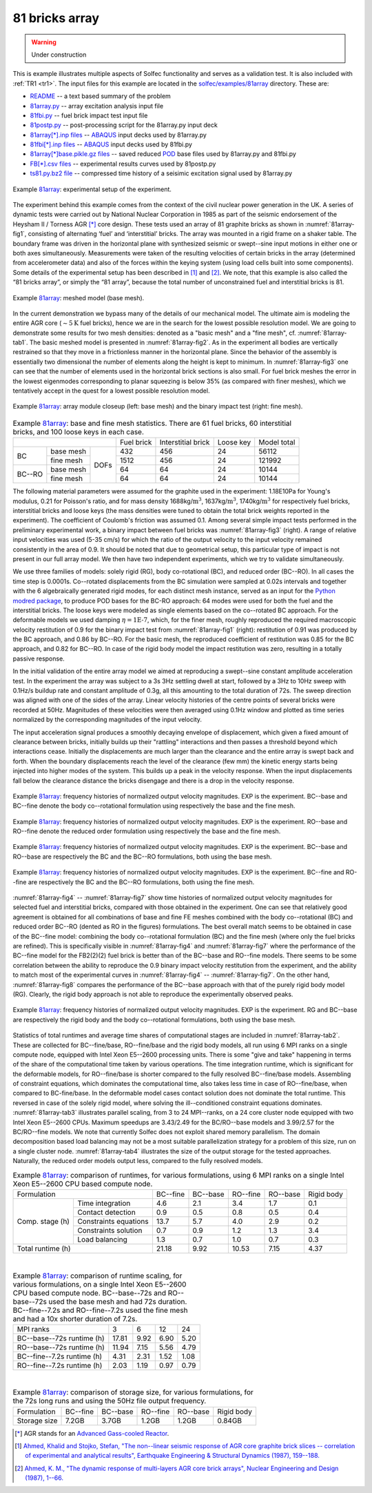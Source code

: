 .. _solfec-examples-81array:

81 bricks array
===============

.. warning:: Under construction

This is example illustrates multiple aspects of Solfec functionality and serves as a validation test. It is also included with :ref:`TR1 <tr1>`.
The input files for this example are located in the `solfec/examples/81array <https://github.com/tkoziara/solfec/tree/master/examples/81array>`_
directory. These are:

- `README <https://github.com/tkoziara/solfec/blob/master/examples/81array/README>`_ -- a text based summary of the problem

- `81array.py <https://github.com/tkoziara/solfec/blob/master/examples/81array/81array.py>`_ -- array excitation analysis input file

- `81fbi.py <https://github.com/tkoziara/solfec/blob/master/examples/81array/81fbi.py>`_ -- fuel brick impact test input file

- `81postp.py <https://github.com/tkoziara/solfec/blob/master/examples/81array/81postp.py>`_ -- post-processing script for the 81array.py input deck

- `81array[*].inp files <https://github.com/tkoziara/solfec/blob/master/examples/81array/81array.inp>`_ -- `ABAQUS <https://en.wikipedia.org/wiki/Abaqus>`_ input decks used by 81array.py

- `81fbi[*].inp files <https://github.com/tkoziara/solfec/blob/master/examples/81array/81fbi.inp>`_ -- `ABAQUS <https://en.wikipedia.org/wiki/Abaqus>`_ input decks used by 81fbi.py

- `81array[*]base.pikle.gz files <https://github.com/tkoziara/solfec/blob/master/examples/81array>`_ -- saved reduced
  `POD <https://en.wikipedia.org/wiki/Principal_component_analysis>`_ base files used by 81array.py and 81fbi.py

- `FB[*].csv files <https://github.com/tkoziara/solfec/blob/master/examples/81array>`_ -- experimental results curves used by 81postp.py

- `ts81.py.bz2 file <https://github.com/tkoziara/solfec/blob/master/examples/81array>`_ -- compressed time history of a seisimic excitation signal used by 81array.py

.. _81array: https://github.com/tkoziara/solfec/tree/master/examples/81array

.. _81array-fig1:

.. figure:: ../../trs/tr1/81rig.png
   :width: 80%
   :align: center

   Example 81array_: experimental setup of the experiment.

The experiment behind this example comes from the context of the civil nuclear power generation in the UK.
A series of dynamic tests were carried out by National Nuclear Corporation in 1985 as part of the seismic
endorsement of the Heysham II / Torness AGR [*]_ core design. These tests used an array of 81 graphite bricks
as shown in :numref:`81array-fig1`, consisting of alternating ‘fuel’ and ‘interstitial’ bricks. The array was
mounted in a rigid frame on a shaker table. The boundary frame was driven in the horizontal plane with synthesized
seismic or swept--sine input motions in either one or both axes simultaneously. Measurements were taken of the
resulting velocities of certain bricks in the array (determined from accelerometer data) and also of the forces
within the keying system (using load cells built into some components). Some details of the experimental setup
has been described in [1]_ and [2]_. We note, that this example is also called the “81 bricks array”, or simply
the “81 array”, because the total number of unconstrained fuel and interstitial bricks is 81.

.. _81array-fig2:

.. figure:: ../../trs/tr1/81mesh.png
   :width: 80%
   :align: center

   Example 81array_: meshed model (base mesh).

In the current demonstration we bypass many of the details of our mechanical model. The ultimate aim is modeling
the entire AGR core (:math:`\sim5\text{K}` fuel bricks), hence we are in the search for the lowest possible resolution
model. We are going to demonstrate some results for two mesh densities: denoted as a "basic mesh" and a "fine mesh",
cf. :numref:`81array-tab1`. The basic meshed model is presented in :numref:`81array-fig2`. As in the experiment all
bodies are vertically restrained so that they move in a frictionless manner in the horizontal plane. Since the behavior
of the assembly is essentially two dimensional the number of elements along the height is kept to minimum. In
:numref:`81array-fig3` one can see that the number of elements used in the horizontal brick sections is also small.
For fuel brick meshes the error in the lowest eigenmodes corresponding to planar squeezing is below 35% (as compared
with finer meshes), which we tentatively accept in the quest for a lowest possible resolution model.

.. runpy::

  import os, sys
  sys.path.insert(0, os.getcwd()+'/libpy')
  from images import merge_images
  merge_images ('trs/tr1/81module.png',
                'trs/tr1/81fbi.png',
		'solfec/examples/81array/81module_fbi.png')
 
.. _81array-fig3:

.. figure:: 81array/81module_fbi.png
   :width: 80%
   :align: center

   Example 81array_: array module closeup (left: base mesh) and the binary impact test (right: fine mesh).

.. _81array-tab1:

.. table:: Example 81array_: base and fine mesh statistics. There are 61 fuel bricks, 60 interstitial bricks, and 100 loose keys in each case.

  +----------------------------------+------------+--------------------+-----------+-------------+
  |                                  | Fuel brick | Interstitial brick | Loose key | Model total |
  +------------+--------------+------+------------+--------------------+-----------+-------------+
  | BC         | base mesh    |      | 432        | 456                | 24        | 56112       |
  |            +--------------+      +------------+--------------------+-----------+-------------+
  |            | fine mesh    |      | 1512       | 456                | 24        | 121992      |
  +------------+--------------+ DOFs +------------+--------------------+-----------+-------------+
  | BC--RO     | base mesh    |      | 64         | 64                 | 24        | 10144       |
  |            +--------------+      +------------+--------------------+-----------+-------------+
  |            | fine mesh    |      | 64         | 64                 | 24        | 10144       |
  +------------+--------------+------+------------+--------------------+-----------+-------------+

The following material parameters were assumed for the graphite used in the experiment: 1.18E10Pa for Young's modulus,
0.21 for Poisson's ratio, and for mass density 1688kg/:math:`\mbox{m}^{3}`, 1637kg/:math:`\mbox{m}^{3}`, 1740kg/:math:`\mbox{m}^{3}`
for respectively fuel bricks, interstitial bricks and loose keys (the mass densities were tuned to obtain the total brick
weights reported in the experiment). The coefficient of Coulomb's friction was assumed 0.1. Among several simple impact tests
performed in the preliminary experimental work, a binary impact between fuel bricks was :numref:`81array-fig3` (right). A range
of relative input velocities was used (5-35 cm/s) for which the ratio of the output velocity to the input velocity remained
consistently in the area of 0.9. It should be noted that due to geometrical setup, this particular type of impact is not present
in our full array model. We then have two independent experiments, which we try to validate simultaneously.

We use three families of models: solely rigid (RG), body co-rotational (BC), and reduced order (BC--RO). In all cases
the time step is 0.0001s.  Co--rotated displacements from the BC simulation were sampled at 0.02s intervals and together
with the 6 algebraically generated rigid modes, for each distinct mesh instance, served as an input for the 
`Python modred package <http://pythonhosted.org/modred/>`_, to produce POD bases for the BC-RO approach: 64 modes were
used for both the fuel and the interstitial bricks. The loose keys were modeled as single elements based on the co--rotated
BC approach. For the deformable models we used damping :math:`\eta=\mbox{1E-7}`, which, for the finer mesh, roughly reproduced
the required macroscopic velocity restitution of 0.9 for the binary impact test from :numref:`81array-fig1` (right): restitution
of 0.91 was produced by the BC approach, and 0.86 by BC--RO. For the basic mesh, the reproduced coefficient of restitution was
0.85 for the BC approach, and 0.82 for BC--RO. In case of the rigid body model the impact restitution was zero, resulting in
a totally passive response.

In the initial validation of the entire array model we aimed at reproducing a swept--sine constant amplitude acceleration test.
In the experiment the array was subject to a 3s 3Hz settling dwell at start, followed by a 3Hz to 10Hz sweep with 0.1Hz/s buildup
rate and constant amplitude of 0.3g, all this amounting to the total duration of 72s. The sweep direction was aligned with one
of the sides of the array. Linear velocity histories of the centre points of several bricks were recorded at 50Hz. Magnitudes
of these velocities were then averaged using 0.1Hz window and plotted as time series normalized by the corresponding magnitudes
of the input velocity.

The input acceleration signal produces a smoothly decaying envelope of displacement, which given a fixed amount of clearance between
bricks, initially builds up their "rattling" interactions and then passes a threshold beyond which interactions cease. Initially
the displacements are much larger than the clearance and the entire array is swept back and forth. When the boundary displacements
reach the level of the clearance (few mm) the kinetic energy starts being injected into higher modes of the system. This builds up
a peak in the velocity response. When the input displacements fall below the clearance distance the bricks disengage and there is
a drop in the velocity response.

.. _81array-fig4:

.. figure:: ../../trs/tr1/81velo_BC.png
   :width: 100%
   :align: center

   Example 81array_: frequency histories of normalized output velocity magnitudes. EXP is the experiment.
   BC--base and BC--fine denote the body co--rotational formulation using respectively the base and the fine mesh.

.. _81array-fig5:

.. figure:: ../../trs/tr1/81velo_RO.png
   :width: 100%
   :align: center

   Example 81array_: frequency histories of normalized output velocity magnitudes. EXP is the experiment.
   RO--base and RO--fine denote the reduced order formulation using respectively the base and the fine mesh.

.. _81array-fig6:

.. figure:: ../../trs/tr1/81velo_BC_RO_base.png
   :width: 100%
   :align: center

   Example 81array_: frequency histories of normalized output velocity magnitudes. EXP is the experiment.
   BC--base and RO--base are respectively the BC and the BC--RO formulations, both using the base mesh.

.. _81array-fig7:

.. figure:: ../../trs/tr1/81velo_BC_RO_fine.png
   :width: 100%
   :align: center

   Example 81array_: frequency histories of normalized output velocity magnitudes. EXP is the experiment.
   BC--fine and RO--fine are respectively the BC and the BC--RO formulations, both using the fine mesh.

:numref:`81array-fig4` -- :numref:`81array-fig7` show time histories of normalized output velocity magnitudes for selected fuel
and interstitial bricks, compared with those obtained in the experiment. One can see that relatively good agreement is obtained
for all combinations of base and fine FE meshes combined with the body co--rotational (BC) and reduced order BC--RO (dented as RO
in the figures) formulations. The best overall match seems to be obtained in case of the BC--fine model: combining the body
co--rotational formulation (BC) and the fine mesh (where only the fuel bricks are refined). This is specifically visible in :numref:`81array-fig4`
and :numref:`81array-fig7` where the performance of the BC--fine model for the FB2(2)(2) fuel brick is better than of the BC--base
and RO--fine models. There seems to be some correlation between the ability to reproduce the 0.9 binary impact velocity restitution
from the experiment, and the ability to match most of the experimental curves in :numref:`81array-fig4` -- :numref:`81array-fig7`.
On the other hand, :numref:`81array-fig8` compares the performance of the BC--base approach with that of the purely rigid body model
(RG). Clearly, the rigid body approach is not able to reproduce the experimentally observed peaks.

.. _81array-fig8:

.. figure:: ../../trs/tr1/81velo_RG_BC.png
   :width: 100%
   :align: center

   Example 81array_: frequency histories of normalized output velocity magnitudes. EXP is the experiment.
   RG and BC--base are respectively the rigid body and the body co--rotational formulations, both using the base mesh.

Statistics of total runtimes and average time shares of computational stages are included in :numref:`81array-tab2`. These are
collected for BC--fine/base, RO--fine/base and the rigid body models, all run using 6 MPI ranks on a single compute node, equipped
with Intel Xeon E5--2600 processing units. There is some "give and take" happening in terms of the share of the computational time
taken by various operations. The time integration runtime, which is significant for the deformable models, for RO--fine/base is shorter
compared to the fully resolved BC--fine/base models. Assembling of constraint equations, which dominates the computational time, also
takes less time in case of RO--fine/base, when compared to BC-fine/base. In the deformable model cases contact solution does not dominate
the total runtime. This reversed in case of the solely rigid model, where solving the ill--conditioned constraint equations dominates.
:numref:`81array-tab3` illustrates parallel scaling, from 3 to 24 MPI--ranks, on a 24 core cluster node equipped with two Intel Xeon
E5--2600 CPUs. Maximum speedups are 3.43/2.49 for the BC/RO--base models and 3.99/2.57 for the BC/RO--fine models. We note that currently
Solfec does not exploit shared memory parallelism. The domain decomposition based load balancing may not be a most suitable parallelization
strategy for a problem of this size, run on a single cluster node. :numref:`81array-tab4` illustrates the size of the output storage for
the tested approaches. Naturally, the reduced order models output less, compared to the fully resolved models.

.. _81array-tab2:

.. table:: Example 81array_: comparison of runtimes, for various formulations, using 6 MPI ranks on a single Intel
           Xeon E5--2600 CPU based compute node.

  +-------------------------------------+---------------+----------------+---------------+----------------+-----------------+
  | Formulation                         | BC--fine      | BC--base       | RO--fine      | RO--base       | Rigid body      |
  +--------+----------------------------+---------------+----------------+---------------+----------------+-----------------+
  | Comp.  | Time integration           | 4.6           | 2.1            | 3.4           | 1.7            | 0.1             |
  | stage  +----------------------------+---------------+----------------+---------------+----------------+-----------------+
  | (h)    | Contact detection          | 0.9           | 0.5            | 0.8           | 0.5            | 0.4             |
  |        +----------------------------+---------------+----------------+---------------+----------------+-----------------+
  |        | Constraints equations      | 13.7          | 5.7            | 4.0           | 2.9            | 0.2             |
  |        +----------------------------+---------------+----------------+---------------+----------------+-----------------+
  |        | Constraints solution       | 0.7           | 0.9            | 1.2           | 1.3            | 3.4             |
  |        +----------------------------+---------------+----------------+---------------+----------------+-----------------+
  |        | Load balancing             | 1.3           | 0.7            | 1.0           | 0.7            | 0.3             |
  +--------+----------------------------+---------------+----------------+---------------+----------------+-----------------+
  | Total runtime (h)                   | 21.18         | 9.92           | 10.53         | 7.15           | 4.37            |
  +-------------------------------------+---------------+----------------+---------------+----------------+-----------------+

|

.. _81array-tab3:

.. table:: Example 81array_: comparison of runtime scaling, for various formulations, on a single Intel Xeon
           E5--2600 CPU based compute node. BC--base--72s and RO--base--72s used the base mesh and had 72s duration.
	   BC--fine--7.2s and RO--fine--7.2s used the fine mesh and had a 10x shorter duration of 7.2s.

  +-------------------------------------+----------+----------+----------+----------+
  | MPI ranks                           | 3        | 6        | 12       | 24       |
  +-------------------------------------+----------+----------+----------+----------+
  | BC--base--72s runtime (h)           | 17.81	   | 9.92     | 6.90     | 5.20     |
  +-------------------------------------+----------+----------+----------+----------+
  | RO--base--72s runtime (h)           | 11.94    | 7.15     | 5.56     | 4.79     |
  +-------------------------------------+----------+----------+----------+----------+
  | BC--fine--7.2s runtime (h)          | 4.31	   | 2.31     | 1.52     | 1.08     |
  +-------------------------------------+----------+----------+----------+----------+
  | RO--fine--7.2s runtime (h)          | 2.03	   | 1.19     | 0.97     | 0.79     |
  +-------------------------------------+----------+----------+----------+----------+

|

.. _81array-tab4:

.. table:: Example 81array_: comparison of storage size, for various formulations, for the 72s long runs and using the 50Hz file output frequency.

  +-----------------+----------+----------+----------+----------+------------+
  | Formulation     | BC--fine | BC--base | RO--fine | RO--base | Rigid body |
  +-----------------+----------+----------+----------+----------+------------+
  | Storage size    | 7.2GB    | 3.7GB    | 1.2GB    | 1.2GB    | 0.84GB     |
  +-----------------+----------+----------+----------+----------+------------+

.. [*] AGR stands for an `Advanced Gass-cooled Reactor <https://en.wikipedia.org/wiki/Advanced_gas-cooled_reactor>`_.

.. [1] `Ahmed, Khalid and Stojko, Stefan, "The non--linear seismic response of AGR core graphite brick slices
   -- correlation of experimental and analytical results", Earthquake Engineering & Structural Dynamics (1987), 159--188.
   <http://onlinelibrary.wiley.com/doi/10.1002/eqe.4290150203/abstract>`_

.. [2] `Ahmed, K. M., "The dynamic response of multi-layers AGR core brick arrays", Nuclear Engineering and Design (1987),
   1--66. <http://www.sciencedirect.com/science/article/pii/0029549387903037>`_
